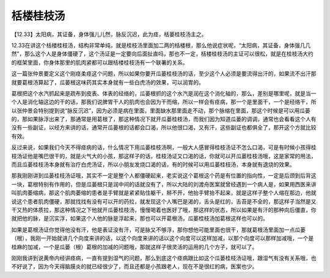 栝楼桂枝汤
============

【12.33】太阳病，其证备，身体强儿儿然，脉反沉迟，此为痉，栝蒌桂枝汤主之。

12.33在讲这个栝楼桂枝汤，结构非常单纯，就是桂枝汤里面加二两的栝楼根，那么他说症状呢，“太阳病，其证备，身体强几几然”，那么这个人是身体僵硬了，这个汤证是一定要向后面扯直吗，那也不一定，栝楼桂枝汤的主证可以很松，就是在桂枝汤大约的框架里面，你身体那里的肌肉紧都可以跟栝楼桂枝汤有一个联署的关系。

这一篇张仲景要定义这个刚痉柔痉这个问题，所以如果你要开瓜蒌桂枝汤的话，至少这个人必须是要流得出汗的，如果流不出汗那就要葛根汤算起了，瓜蒌根这味药其实本身就有一些白虎汤的效果，可以润胃的。

葛根把这个水汽抓起来是疏布到皮表、体表的经络的，瓜蒌根抓的这个水汽是润在这个消化轴的，那么，差别是哪里呢，就是当一个人是消化轴这边的干的话，那我们说脾胃干人的肌肉也会因为干而缩，所以一样会有痉病，那一个是里面干，一个是经络干，所以张仲景会特别提到说“脉反沉迟”，因为必须是病在里面，里面缺水那里面走不动，那个脉缩在里面，那这个时候是可以用瓜蒌的，那如果脉浮出来了，那通常是用葛根了，那这种情况下就开瓜蒌桂枝汤，而我们因为知道瓜蒌的调调，通常也会看看这个人有没有一些副证，以经方来讲的话，通常开瓜蒌根的话都会口渴，所以他很口渴，又有汗，这些副证也都俱全了，那开这个方就比较有效。

反过来说，如果我们今天不得痉病的话，什么情况下用瓜蒌桂枝汤啊，一般大人感冒得桂枝汤证不怎么口渴，可是有时候小孩得桂枝汤证他是嘴巴很干的，就是火气大的小孩，那这样子的话，桂枝汤证又口渴的话，你就可以开瓜蒌桂枝汤哦，这是家常的用法，而且瓜蒌桂枝汤本身就有治疗白虎汤证，所以小朋友发烧口渴的话，有的时候可以用瓜蒌桂枝汤，本身就有退烧的效果。

那我刚刚讲到瓜蒌桂枝汤证哦，其实不一定是整个人都僵硬起来，老实说这个葛根这个药是有位置的指向性，一定是后颈到后背这一块，葛根特别有作用的，但是瓜蒌根只是润中间的话就没有了，所以大陆的刘渡舟医案就曾经遇到一个病人是，如果用西医来讲叫肌肉萎缩病，那这个肌肉萎缩的患者是手臂就是紧紧贴住躯干，掰不开，他抬手臂抬不起来，就是这样子整个人缩在那边，他就说这个患者肌肉僵硬，那就找找有没有可以开的药拉，就发现这个人嘴巴是渴的，舌头是红的，舌苔是不全的，那这样子当然是又干又热的体质拉，那这种情况之下他就开瓜蒌桂枝汤，慢慢喝着也医好了哦，那这样的状态，所以如果是有汗的那种向后僵直，你就把他的脉，是沉实浮，如果这个人他的脉是浮起来，那也可以开葛根汤，瓜蒌桂枝汤加葛根这样也可以的。

如果是葛根汤证你觉得他没有汗，他是表证没有汗，可是脉又不够浮，那你想他可能里面也很干，那就葛根汤里面加一点瓜蒌（根），我刚一开始就讲几个向度来讲的话，以这个向度来讲的话以这个向度可以这样加减，以那个向度可以那样加减哦，一个是桂麻的加减，一个是瓜蒌（根）葛根的加减的问题哦，那就这样子很灵活的运用的几个方子，就可以了。

刚刚我讲到说黄帝内经讲痉病，一直有提到湿气的问题，那么到底这个痉病跟比如这个瓜蒌桂枝汤证哦，跟湿气有没有关系哦，也不好说了，因为今天得脑膜炎的就已经很少了，而且还都是小孩跟老人，现在不是很红的病，医案也少。
